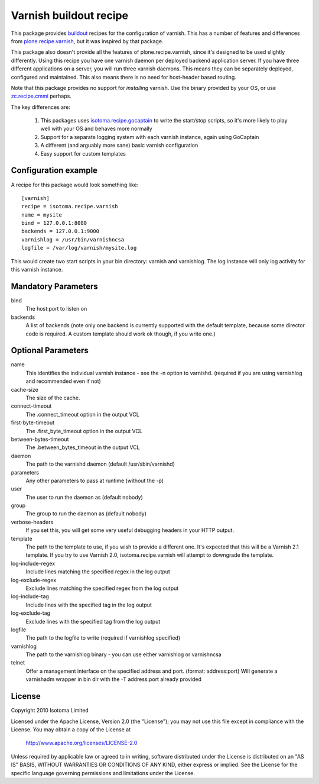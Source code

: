 Varnish buildout recipe
=======================

This package provides buildout_ recipes for the configuration of varnish.  This
has a number of features and differences from `plone.recipe.varnish`_, but it
was inspired by that package.

This package also doesn't provide all the features of plone.recipe.varnish,
since it's designed to be used slightly differently.  Using this recipe you
have one varnish daemon per deployed backend application server.  If you have
three different applications on a server, you will run three varnish daemons.
This means they can be separately deployed, configured and maintained.  This
also means there is no need for host-header based routing.

Note that this package provides no support for *installing* varnish.  Use the
binary provided by your OS, or use `zc.recipe.cmmi`_ perhaps.

The key differences are:

 1. This packages uses `isotoma.recipe.gocaptain`_ to write the start/stop scripts, so it's more likely to play well with your OS and behaves more normally
 2. Support for a separate logging system with each varnish instance, again using GoCaptain
 3. A different (and arguably more sane) basic varnish configuration
 4. Easy support for custom templates

.. _buildout: http://pypi.python.org/pypi/zc.buildout
.. _`plone.recipe.varnish`: http://pypi.python.org/pypi/plone.recipe.varnish
.. _`isotoma.recipe.gocaptain`: http://pypi.python.org/pypi/isotoma.recipe.gocaptain
.. _`zc.recipe.cmmi`: http://pypi.python.org/pypi/zc.recipe.cmmi

Configuration example
---------------------

A recipe for this package would look something like::

    [varnish]
    recipe = isotoma.recipe.varnish
    name = mysite
    bind = 127.0.0.1:8080
    backends = 127.0.0.1:9000
    varnishlog = /usr/bin/varnishncsa
    logfile = /var/log/varnish/mysite.log
    
This would create two start scripts in your bin directory: varnish and
varnishlog.  The log instance will only log activity for this varnish instance.

Mandatory Parameters
--------------------

bind
    The host:port to listen on
backends
    A list of backends (note only one backend is currently supported with the default template, because some director code is required.  A custom template should work ok though, if you write one.)

Optional Parameters
-------------------

name
    This identifies the individual varnish instance - see the -n option to varnishd. (required if you are using varnishlog and recommended even if not)
cache-size
    The size of the cache.
connect-timeout
    The .connect_timeout option in the output VCL
first-byte-timeout
    The .first_byte_timeout option in the output VCL
between-bytes-timeout
    The .between_bytes_timeout in the output VCL
daemon
    The path to the varnishd daemon (default /usr/sbin/varnishd)
parameters
    Any other parameters to pass at runtime (without the -p)
user
    The user to run the daemon as (default nobody)
group
    The group to run the daemon as (default nobody)
verbose-headers
    If you set this, you will get some very useful debugging headers in your HTTP output.
template
    The path to the template to use, if you wish to provide a different one. It's expected that this will be a Varnish 2.1 template.
    If you try to use Varnish 2.0, isotoma.recipe.varnish will attempt to downgrade the template.
log-include-regex
    Include lines matching the specified regex in the log output
log-exclude-regex
    Exclude lines matching the specified regex from the log output
log-include-tag
    Include lines with the specified tag in the log output
log-exclude-tag
    Exclude lines with the specified tag from the log output
logfile
    The path to the logfile to write (required if varnishlog specified)
varnishlog
    The path to the varnishlog binary - you can use either varnishlog or varnishncsa
telnet
    Offer a management interface on the specified address and port. (format: address:port)
    Will generate a varnishadm wrapper in bin dir with the -T address:port already provided

License
-------

Copyright 2010 Isotoma Limited

Licensed under the Apache License, Version 2.0 (the "License");
you may not use this file except in compliance with the License.
You may obtain a copy of the License at

  http://www.apache.org/licenses/LICENSE-2.0

Unless required by applicable law or agreed to in writing, software
distributed under the License is distributed on an "AS IS" BASIS,
WITHOUT WARRANTIES OR CONDITIONS OF ANY KIND, either express or implied.
See the License for the specific language governing permissions and
limitations under the License.

